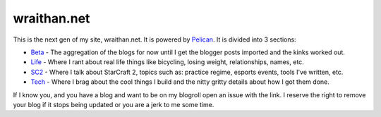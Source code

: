 wraithan.net
############

This is the next gen of my site, wraithan.net. It is powered by Pelican_. It is
divided into 3 sections:

* Beta_ - The aggregation of the blogs for now until I get the blogger posts
  imported and the kinks worked out.
* Life_ - Where I rant about real life things like bicycling, losing weight,
  relationships, names, etc.
* SC2_ - Where I talk about StarCraft 2, topics such as: practice regime,
  esports events, tools I've written, etc.
* Tech_ - Where I brag about the cool things I build and the nitty gritty
  details about how I got them done.

If I know you, and you have a blog and want to be on my blogroll open an issue
with the link. I reserve the right to remove your blog if it stops being
updated or you are a jerk to me some time.

.. _Pelican: http://blog.getpelican.com/
.. _Beta: http://beta.wraithan.net/
.. _Life: http://life.wraithan.net/
.. _SC2: http://sc2.wraithan.net/
.. _Tech: http://tech.wraithan.net/
